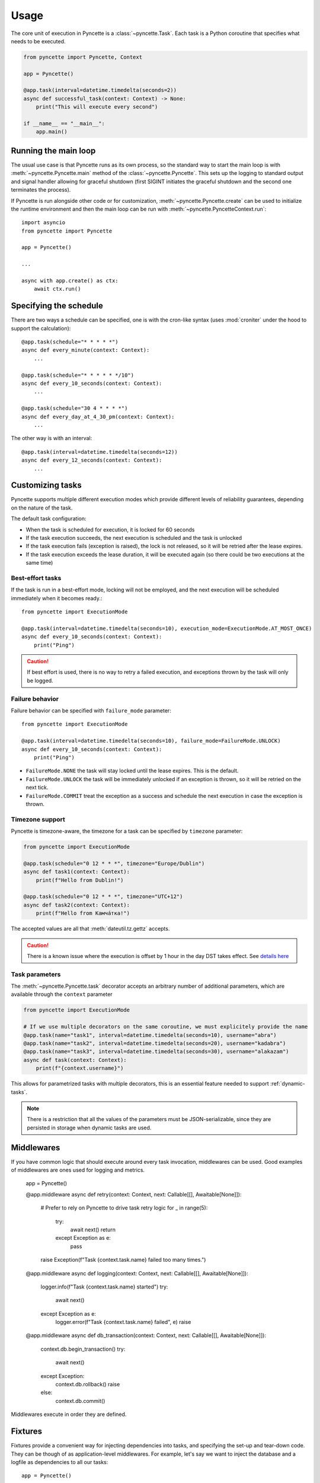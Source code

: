 =====
Usage
=====

The core unit of execution in Pyncette is a :class:`~pyncette.Task`. Each task is a Python coroutine that specifies what needs to be executed. 

.. code-block:: py

    from pyncette import Pyncette, Context

    app = Pyncette()

    @app.task(interval=datetime.timedelta(seconds=2))
    async def successful_task(context: Context) -> None:
        print("This will execute every second")

    if __name__ == "__main__":
        app.main()


Running the main loop
---------------------

The usual use case is that Pyncette runs as its own process, so the standard way to start the main loop is with :meth:`~pyncette.Pyncette.main` method of the :class:`~pyncette.Pyncette`. This sets up the logging to standard output and signal handler allowing for graceful shutdown (first SIGINT initiates the graceful shutdown and the second one terminates the process).

If Pyncette is run alongside other code or for customization, :meth:`~pyncette.Pyncette.create` can be used to initialize the runtime environment and then the main loop can be run with :meth:`~pyncette.PyncetteContext.run`::

    import asyncio
    from pyncette import Pyncette
    
    app = Pyncette()

    ...
    
    async with app.create() as ctx:
        await ctx.run()

Specifying the schedule
-----------------------

There are two ways a schedule can be specified, one is with the cron-like syntax (uses :mod:`croniter` under the hood to support the calculation)::

    @app.task(schedule="* * * * *")
    async def every_minute(context: Context):
        ...

    @app.task(schedule="* * * * * */10")
    async def every_10_seconds(context: Context):
        ...

    @app.task(schedule="30 4 * * * *")
    async def every_day_at_4_30_pm(context: Context):
        ...

The other way is with an interval::

    @app.task(interval=datetime.timedelta(seconds=12))
    async def every_12_seconds(context: Context):
        ...

Customizing tasks
-----------------

Pyncette supports multiple different execution modes which provide different levels of reliability guarantees, depending on the nature of the task.

The default task configuration:

- When the task is scheduled for execution, it is locked for 60 seconds
- If the task execution succeeds, the next execution is scheduled and the task is unlocked
- If the task execution fails (exception is raised), the lock is not released, so it will be retried after the lease expires.
- If the task execution exceeds the lease duration, it will be executed again (so there could be two executions at the same time)

Best-effort tasks
+++++++++++++++++

If the task is run in a best-effort mode, locking will not be employed, and the next execution will be scheduled immediately when it becomes ready.::

    from pyncette import ExecutionMode

    @app.task(interval=datetime.timedelta(seconds=10), execution_mode=ExecutionMode.AT_MOST_ONCE)
    async def every_10_seconds(context: Context):
        print("Ping")

.. caution:: If best effort is used, there is no way to retry a failed execution, and exceptions thrown by the task will only be logged.

Failure behavior
++++++++++++++++

Failure behavior can be specified with ``failure_mode`` parameter::

    from pyncette import ExecutionMode

    @app.task(interval=datetime.timedelta(seconds=10), failure_mode=FailureMode.UNLOCK)
    async def every_10_seconds(context: Context):
        print("Ping")


- ``FailureMode.NONE`` the task will stay locked until the lease expires. This is the default.
- ``FailureMode.UNLOCK`` the task will be immediately unlocked if an exception is thrown, so it will be retried on the next tick.
- ``FailureMode.COMMIT`` treat the exception as a success and schedule the next execution in case the exception is thrown.

Timezone support
++++++++++++++++

Pyncette is timezone-aware, the timezone for a task can be specified by ``timezone`` parameter:

.. code-block:: python

    from pyncette import ExecutionMode

    @app.task(schedule="0 12 * * *", timezone="Europe/Dublin") 
    async def task1(context: Context):
        print(f"Hello from Dublin!")

    @app.task(schedule="0 12 * * *", timezone="UTC+12") 
    async def task2(context: Context):
        print(f"Hello from Камча́тка!")

The accepted values are all that :meth:`dateutil.tz.gettz` accepts. 

.. caution:: There is a known issue where the execution is offset by 1 hour in the day DST takes effect. See `details here <https://github.com/taichino/croniter/issues/116>`_

Task parameters
++++++++++++++++

The :meth:`~pyncette.Pyncette.task` decorator accepts an arbitrary number of additional parameters, which are available through the ``context`` parameter

.. code-block:: python

    from pyncette import ExecutionMode

    # If we use multiple decorators on the same coroutine, we must explicitely provide the name
    @app.task(name="task1", interval=datetime.timedelta(seconds=10), username="abra") 
    @app.task(name="task2", interval=datetime.timedelta(seconds=20), username="kadabra")
    @app.task(name="task3", interval=datetime.timedelta(seconds=30), username="alakazam")
    async def task(context: Context):
        print(f"{context.username}")

This allows for parametrized tasks with multiple decorators, this is an essential feature needed to support :ref:`dynamic-tasks`.

.. note:: There is a restriction that all the values of the parameters must be JSON-serializable, since they are persisted in storage when dynamic tasks are used.

Middlewares
-----------

If you have common logic that should execute around every task invocation, middlewares can be used. Good examples of middlewares are ones used for logging and metrics.

    app = Pyncette()
    
    @app.middleware
    async def retry(context: Context, next: Callable[[], Awaitable[None]]):
        # Prefer to rely on Pyncette to drive task retry logic
        for _ in range(5):
            try:
                await next()
                return
            except Exception as e:
                pass
        raise Exception(f"Task {context.task.name} failed too many times.")

    @app.middleware
    async def logging(context: Context, next: Callable[[], Awaitable[None]]):
        logger.info(f"Task {context.task.name} started")
        try:
            await next()
        except Exception as e:
            logger.error(f"Task {context.task.name} failed", e)
            raise        

    @app.middleware
    async def db_transaction(context: Context, next: Callable[[], Awaitable[None]]):
        context.db.begin_transaction()
        try:
            await next()
        except Exception:
            context.db.rollback()
            raise            
        else:
            context.db.commit()

Middlewares execute in order they are defined.

Fixtures
--------

Fixtures provide a convenient way for injecting dependencies into tasks, and specifying the set-up and tear-down code. They can be though of as application-level middlewares. For example, let's say we want to inject the database and a logfile as dependencies to all our tasks::

    app = Pyncette()

    @app.fixture()
    async def db():
        db = await database.connect(...)
        try:
            yield db
        finally:
            await db.close()

    @app.fixture(name="super_log_file")
    async def logfile():
        with open("log.txt", "a") as file:
            yield file

    @app.task(interval=datetime.timedelta(seconds=2))
    async def successful_task(context: Context) -> None:
        context.super_log_file.write("Querying the database")
        results = await context.db.query(...)
        ...

The lifetime of a fixture is that of a Pyncette application, i.e. the setup code for all fixtures runs before the first tick and the tear-down code runs after the graceful shutdown is initiated and all the pending tasks have finished. Like middlewares, fixtures execute in the order they are defined (and in reverse order on shutdown).


Persistence
-----------

By default Pyncette runs without persistence. This means that the schedule is mainteined in-memory and there is no coordination between multiple instances of the app.

Enabling persistence allows the aplication to recover from restarts as well as the ability to run multiple instances of an app concurrently without duplicate executions of tasks. At the moment, Redis is the only persistence backend included (though you can write your own!)

Redis
+++++

Redis can be enabled by passing :meth:`~pyncette.redis.redis_repository` as ``repository_factory`` parameter to the :class:`~pyncette.Pyncette` constructor.

.. code-block:: py

    from pyncette import Pyncette, Context
    from pyncette.redis import redis_repository

    app = Pyncette(repository_factory=redis_repository, redis_url='redis://localhost')

    @app.task(schedule='* * * * * */10')
    async def foo(context: Context):
        print('This will run every 10 seconds')

    if __name__ == '__main__':
        app.main()

Optionally, the tasks can be namespaced if the Redis server is shared among different Pyncette apps::

    app = Pyncette(repository_factory=redis_repository, redis_url='redis://localhost', redis_namespace='my_super_app')

.. _dynamic-tasks:

Dynamic tasks
-------------

Pyncette supports a use case where the tasks are not necessarily known in advance with :meth:`~pyncette.PyncetteContext.schedule_task`.

.. code-block:: python

    @app.dynamic_task()
    async def hello(context: Context) -> None:
        print(f"Hello {context.username}")

    async with app.create() as ctx:
        await asyncio.gather(
            ctx.schedule_task(hello, "bill_task", schedule="0 * * * *", username="bill"),
            ctx.schedule_task(hello, "steve_task", schedule="20 * * * *", username="steve"),
            ctx.schedule_task(hello, "john_task", schedule="40 * * * *", username="john"),
        )
        await ctx.run()

When persistence is used, the schedules and task parameters of the are persisted alongside the execution data, which allows the tasks to be registered and unregistered at will. 

An example use case is a web application where every user can have something happen at their chosen schedule. Polling is relatively efficient, since the concrete instances of the dynamic class are only loaded from the storage if the are already due, instead of being polled all the time. 

The task instances can be removed by :meth:`~pyncette.PyncetteContext.unschedule_task`

.. code-block:: python

    ...

    async with app.create() as ctx:
        await ctx.schedule_task(hello, "bill_task", schedule="0 * * * *", username="bill")
        await ctx.unschedule_task(hello, "bill_task")
        await ctx.run()

.. note::

    If the number of dynamic tasks is large, it is a good idea to limit the batch size::

        app = Pyncette(
            repository_factory=redis_repository, 
            redis_url='redis://localhost', 
            redis_batch_size=100
        )

    This will cause that only a specified number of dynamic tasks are scheduled for execution during a single tick, as well as allow potential multiple instances of the same app to load balance effectively.

Performance
-----------

Tasks are executed in parallel. If you have a lot of long running tasks, you can set ``concurrency_limit`` in :class:`~pyncette.Pyncette` constructor, as this ensures that there are at most that many executing tasks at any given time. If there are no free slots in the semaphore, this will serve as a back-pressure and ensure that we don't poll additional tasks until some of the currently executing ones finish, enabling the pending tasks to be scheduled on other instances of your app. Setting ``concurrency_limit`` to 1 is equivalent of serializing the execution of all the taks.